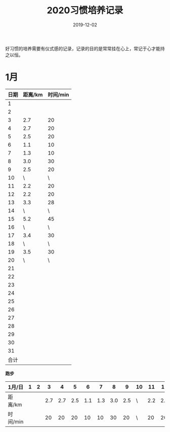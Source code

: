 #+TITLE: 2020习惯培养记录
#+DATE: 2019-12-02
#+STARTUP: showall
#+OPTIONS: toc:nil H:2 num:0

好习惯的培养需要有仪式感的记录，记录的目的是常常挂在心上，常记于心才能持之以恒。

* 1月
  | 日期 | 距离/km | 时间/min |
  |------+---------+----------|
  |    1 |         |          |
  |    2 |         |          |
  |    3 |     2.7 |       20 |
  |    4 |     2.7 |       20 |
  |    5 |     2.5 |       20 |
  |    6 |     1.1 |       10 |
  |    7 |     1.3 |       10 |
  |    8 |     3.0 |       30 |
  |    9 |     2.5 |       20 |
  |   10 |       \ |        \ |
  |   11 |     2.2 |       20 |
  |   12 |     2.2 |       20 |
  |   13 |     3.3 |       28 |
  |   14 |       \ |        \ |
  |   15 |     5.2 |       45 |
  |   16 |       \ |        \ |
  |   17 |     3.4 |       30 |
  |   18 |       \ |        \ |
  |   19 |     3.5 |       30 |
  |   20 |       \ |        \ |
  |   21 |         |          |
  |   22 |         |          |
  |   23 |         |          |
  |   24 |         |          |
  |   25 |         |          |
  |   26 |         |          |
  |   27 |         |          |
  |   28 |         |          |
  |   29 |         |          |
  |   30 |         |          |
  |   31 |         |          |
  | 合计 |         |          |

  *跑步*

| 1月/日   | 1 | 2 |   3 |   4 |   5 |   6 |   7 |   8 |   9 | 10 |  11 |  12 |  13 | 14 |  15 | 16 |  17 | 18 |  19 | 20 | 21 | 22 | 23 | 24 | 25 | 26 | 27 | 28 | 29 | 30 | 31 |
|----------+---+---+-----+-----+-----+-----+-----+-----+-----+----+-----+-----+-----+----+-----+----+-----+----+-----+----+----+----+----+----+----+----+----+----+----+----+----|
| 距离/km  |   |   | 2.7 | 2.7 | 2.5 | 1.1 | 1.3 | 3.0 | 2.5 | \  | 2.2 | 2.2 | 3.3 | \  | 5.2 | \  | 3.4 | \  | 3.5 | \  |    |    |    |    |    |    |    |    |    |    |    |
| 时间/min |   |   |  20 |  20 |  20 |  10 |  10 |  30 |  20 | \  |  20 |  20 |  28 | \  |  45 | \  |  30 | \  |  30 | \  |    |    |    |    |    |    |    |    |    |    |    |
